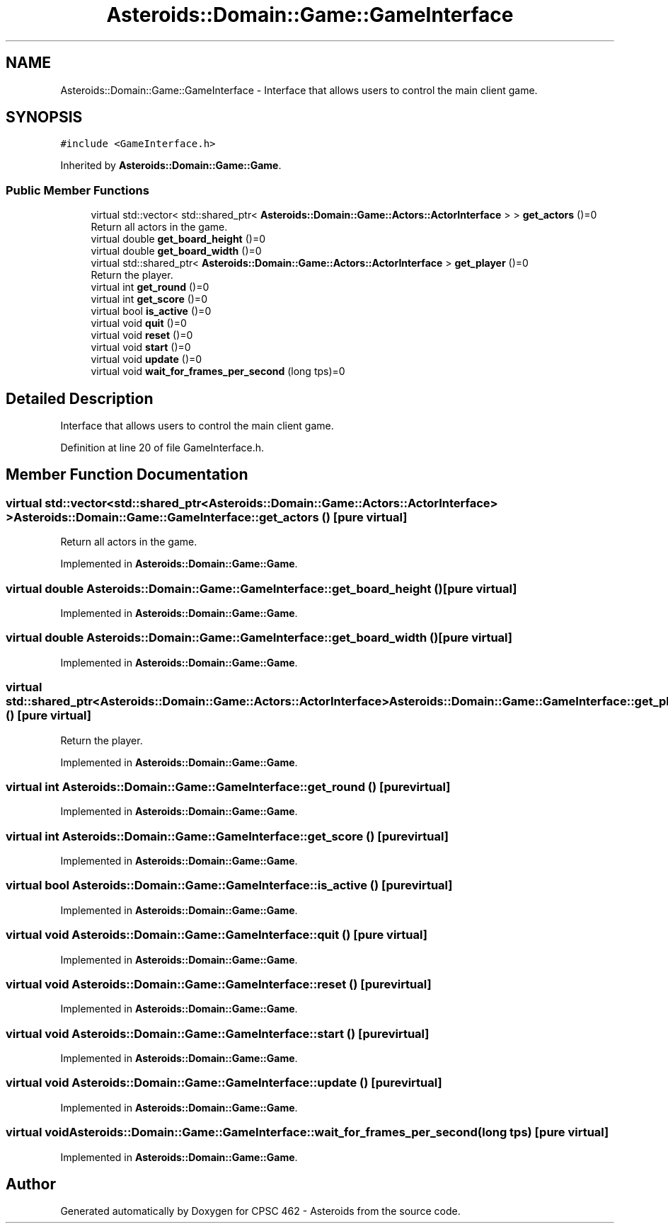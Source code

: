 .TH "Asteroids::Domain::Game::GameInterface" 3 "Fri Dec 14 2018" "CPSC 462 - Asteroids" \" -*- nroff -*-
.ad l
.nh
.SH NAME
Asteroids::Domain::Game::GameInterface \- Interface that allows users to control the main client game\&.  

.SH SYNOPSIS
.br
.PP
.PP
\fC#include <GameInterface\&.h>\fP
.PP
Inherited by \fBAsteroids::Domain::Game::Game\fP\&.
.SS "Public Member Functions"

.in +1c
.ti -1c
.RI "virtual std::vector< std::shared_ptr< \fBAsteroids::Domain::Game::Actors::ActorInterface\fP > > \fBget_actors\fP ()=0"
.br
.RI "Return all actors in the game\&. "
.ti -1c
.RI "virtual double \fBget_board_height\fP ()=0"
.br
.ti -1c
.RI "virtual double \fBget_board_width\fP ()=0"
.br
.ti -1c
.RI "virtual std::shared_ptr< \fBAsteroids::Domain::Game::Actors::ActorInterface\fP > \fBget_player\fP ()=0"
.br
.RI "Return the player\&. "
.ti -1c
.RI "virtual int \fBget_round\fP ()=0"
.br
.ti -1c
.RI "virtual int \fBget_score\fP ()=0"
.br
.ti -1c
.RI "virtual bool \fBis_active\fP ()=0"
.br
.ti -1c
.RI "virtual void \fBquit\fP ()=0"
.br
.ti -1c
.RI "virtual void \fBreset\fP ()=0"
.br
.ti -1c
.RI "virtual void \fBstart\fP ()=0"
.br
.ti -1c
.RI "virtual void \fBupdate\fP ()=0"
.br
.ti -1c
.RI "virtual void \fBwait_for_frames_per_second\fP (long tps)=0"
.br
.in -1c
.SH "Detailed Description"
.PP 
Interface that allows users to control the main client game\&. 
.PP
Definition at line 20 of file GameInterface\&.h\&.
.SH "Member Function Documentation"
.PP 
.SS "virtual std::vector< std::shared_ptr<\fBAsteroids::Domain::Game::Actors::ActorInterface\fP> > Asteroids::Domain::Game::GameInterface::get_actors ()\fC [pure virtual]\fP"

.PP
Return all actors in the game\&. 
.PP
Implemented in \fBAsteroids::Domain::Game::Game\fP\&.
.SS "virtual double Asteroids::Domain::Game::GameInterface::get_board_height ()\fC [pure virtual]\fP"

.PP
Implemented in \fBAsteroids::Domain::Game::Game\fP\&.
.SS "virtual double Asteroids::Domain::Game::GameInterface::get_board_width ()\fC [pure virtual]\fP"

.PP
Implemented in \fBAsteroids::Domain::Game::Game\fP\&.
.SS "virtual std::shared_ptr<\fBAsteroids::Domain::Game::Actors::ActorInterface\fP> Asteroids::Domain::Game::GameInterface::get_player ()\fC [pure virtual]\fP"

.PP
Return the player\&. 
.PP
Implemented in \fBAsteroids::Domain::Game::Game\fP\&.
.SS "virtual int Asteroids::Domain::Game::GameInterface::get_round ()\fC [pure virtual]\fP"

.PP
Implemented in \fBAsteroids::Domain::Game::Game\fP\&.
.SS "virtual int Asteroids::Domain::Game::GameInterface::get_score ()\fC [pure virtual]\fP"

.PP
Implemented in \fBAsteroids::Domain::Game::Game\fP\&.
.SS "virtual bool Asteroids::Domain::Game::GameInterface::is_active ()\fC [pure virtual]\fP"

.PP
Implemented in \fBAsteroids::Domain::Game::Game\fP\&.
.SS "virtual void Asteroids::Domain::Game::GameInterface::quit ()\fC [pure virtual]\fP"

.PP
Implemented in \fBAsteroids::Domain::Game::Game\fP\&.
.SS "virtual void Asteroids::Domain::Game::GameInterface::reset ()\fC [pure virtual]\fP"

.PP
Implemented in \fBAsteroids::Domain::Game::Game\fP\&.
.SS "virtual void Asteroids::Domain::Game::GameInterface::start ()\fC [pure virtual]\fP"

.PP
Implemented in \fBAsteroids::Domain::Game::Game\fP\&.
.SS "virtual void Asteroids::Domain::Game::GameInterface::update ()\fC [pure virtual]\fP"

.PP
Implemented in \fBAsteroids::Domain::Game::Game\fP\&.
.SS "virtual void Asteroids::Domain::Game::GameInterface::wait_for_frames_per_second (long tps)\fC [pure virtual]\fP"

.PP
Implemented in \fBAsteroids::Domain::Game::Game\fP\&.

.SH "Author"
.PP 
Generated automatically by Doxygen for CPSC 462 - Asteroids from the source code\&.
